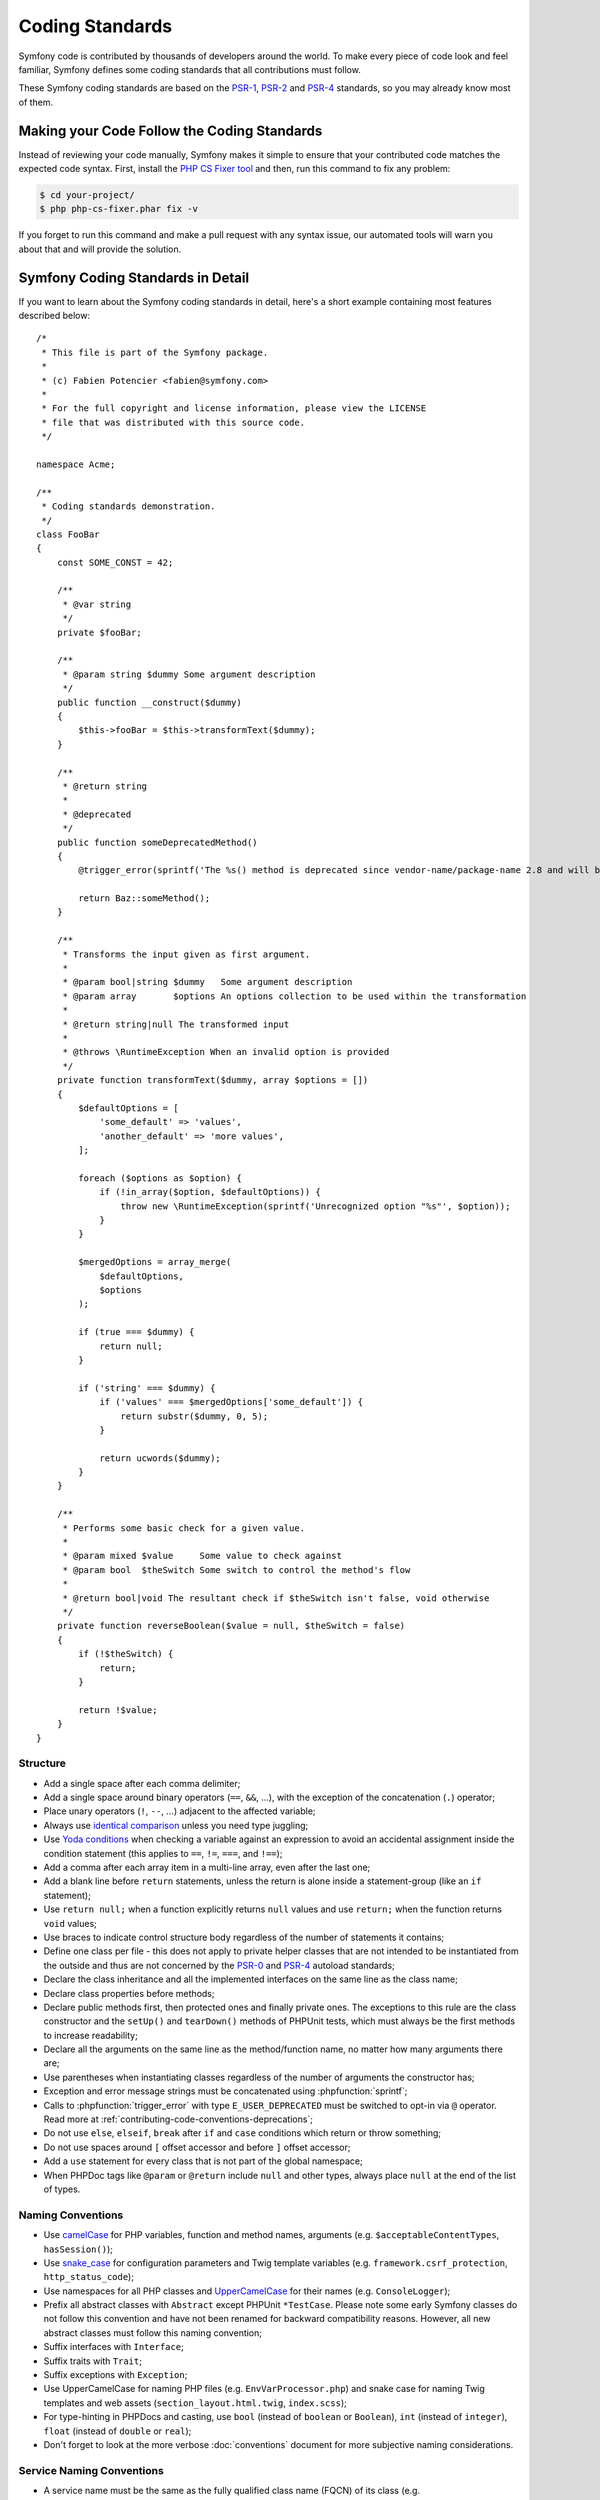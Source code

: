 Coding Standards
================

Symfony code is contributed by thousands of developers around the world. To make
every piece of code look and feel familiar, Symfony defines some coding standards
that all contributions must follow.

These Symfony coding standards are based on the `PSR-1`_, `PSR-2`_ and `PSR-4`_
standards, so you may already know most of them.

Making your Code Follow the Coding Standards
--------------------------------------------

Instead of reviewing your code manually, Symfony makes it simple to ensure that
your contributed code matches the expected code syntax. First, install the
`PHP CS Fixer tool`_ and then, run this command to fix any problem:

.. code-block:: terminal

    $ cd your-project/
    $ php php-cs-fixer.phar fix -v

If you forget to run this command and make a pull request with any syntax issue,
our automated tools will warn you about that and will provide the solution.

Symfony Coding Standards in Detail
----------------------------------

If you want to learn about the Symfony coding standards in detail, here's a
short example containing most features described below::

    /*
     * This file is part of the Symfony package.
     *
     * (c) Fabien Potencier <fabien@symfony.com>
     *
     * For the full copyright and license information, please view the LICENSE
     * file that was distributed with this source code.
     */

    namespace Acme;

    /**
     * Coding standards demonstration.
     */
    class FooBar
    {
        const SOME_CONST = 42;

        /**
         * @var string
         */
        private $fooBar;

        /**
         * @param string $dummy Some argument description
         */
        public function __construct($dummy)
        {
            $this->fooBar = $this->transformText($dummy);
        }

        /**
         * @return string
         *
         * @deprecated
         */
        public function someDeprecatedMethod()
        {
            @trigger_error(sprintf('The %s() method is deprecated since vendor-name/package-name 2.8 and will be removed in 3.0. Use Acme\Baz::someMethod() instead.', __METHOD__), E_USER_DEPRECATED);

            return Baz::someMethod();
        }

        /**
         * Transforms the input given as first argument.
         *
         * @param bool|string $dummy   Some argument description
         * @param array       $options An options collection to be used within the transformation
         *
         * @return string|null The transformed input
         *
         * @throws \RuntimeException When an invalid option is provided
         */
        private function transformText($dummy, array $options = [])
        {
            $defaultOptions = [
                'some_default' => 'values',
                'another_default' => 'more values',
            ];

            foreach ($options as $option) {
                if (!in_array($option, $defaultOptions)) {
                    throw new \RuntimeException(sprintf('Unrecognized option "%s"', $option));
                }
            }

            $mergedOptions = array_merge(
                $defaultOptions,
                $options
            );

            if (true === $dummy) {
                return null;
            }

            if ('string' === $dummy) {
                if ('values' === $mergedOptions['some_default']) {
                    return substr($dummy, 0, 5);
                }

                return ucwords($dummy);
            }
        }

        /**
         * Performs some basic check for a given value.
         *
         * @param mixed $value     Some value to check against
         * @param bool  $theSwitch Some switch to control the method's flow
         *
         * @return bool|void The resultant check if $theSwitch isn't false, void otherwise
         */
        private function reverseBoolean($value = null, $theSwitch = false)
        {
            if (!$theSwitch) {
                return;
            }

            return !$value;
        }
    }

Structure
~~~~~~~~~

* Add a single space after each comma delimiter;

* Add a single space around binary operators (``==``, ``&&``, ...), with
  the exception of the concatenation (``.``) operator;

* Place unary operators (``!``, ``--``, ...) adjacent to the affected variable;

* Always use `identical comparison`_ unless you need type juggling;

* Use `Yoda conditions`_ when checking a variable against an expression to avoid
  an accidental assignment inside the condition statement (this applies to ``==``,
  ``!=``, ``===``, and ``!==``);

* Add a comma after each array item in a multi-line array, even after the
  last one;

* Add a blank line before ``return`` statements, unless the return is alone
  inside a statement-group (like an ``if`` statement);

* Use ``return null;`` when a function explicitly returns ``null`` values and
  use ``return;`` when the function returns ``void`` values;

* Use braces to indicate control structure body regardless of the number of
  statements it contains;

* Define one class per file - this does not apply to private helper classes
  that are not intended to be instantiated from the outside and thus are not
  concerned by the `PSR-0`_ and `PSR-4`_ autoload standards;

* Declare the class inheritance and all the implemented interfaces on the same
  line as the class name;

* Declare class properties before methods;

* Declare public methods first, then protected ones and finally private ones.
  The exceptions to this rule are the class constructor and the ``setUp()`` and
  ``tearDown()`` methods of PHPUnit tests, which must always be the first methods
  to increase readability;

* Declare all the arguments on the same line as the method/function name, no
  matter how many arguments there are;

* Use parentheses when instantiating classes regardless of the number of
  arguments the constructor has;

* Exception and error message strings must be concatenated using :phpfunction:`sprintf`;

* Calls to :phpfunction:`trigger_error` with type ``E_USER_DEPRECATED`` must be
  switched to opt-in via ``@`` operator.
  Read more at :ref:`contributing-code-conventions-deprecations`;

* Do not use ``else``, ``elseif``, ``break`` after ``if`` and ``case`` conditions
  which return or throw something;

* Do not use spaces around ``[`` offset accessor and before ``]`` offset accessor;

* Add a ``use`` statement for every class that is not part of the global namespace;

* When PHPDoc tags like ``@param`` or ``@return`` include ``null`` and other
  types, always place ``null`` at the end of the list of types.

Naming Conventions
~~~~~~~~~~~~~~~~~~

* Use `camelCase`_ for PHP variables, function and method names, arguments
  (e.g. ``$acceptableContentTypes``, ``hasSession()``);

* Use `snake_case`_ for configuration parameters and Twig template variables
  (e.g. ``framework.csrf_protection``, ``http_status_code``);

* Use namespaces for all PHP classes and `UpperCamelCase`_ for their names (e.g.
  ``ConsoleLogger``);

* Prefix all abstract classes with ``Abstract`` except PHPUnit ``*TestCase``.
  Please note some early Symfony classes do not follow this convention and
  have not been renamed for backward compatibility reasons. However, all new
  abstract classes must follow this naming convention;

* Suffix interfaces with ``Interface``;

* Suffix traits with ``Trait``;

* Suffix exceptions with ``Exception``;

* Use UpperCamelCase for naming PHP files (e.g. ``EnvVarProcessor.php``) and
  snake case for naming Twig templates and web assets (``section_layout.html.twig``,
  ``index.scss``);

* For type-hinting in PHPDocs and casting, use ``bool`` (instead of ``boolean``
  or ``Boolean``), ``int`` (instead of ``integer``), ``float`` (instead of
  ``double`` or ``real``);

* Don't forget to look at the more verbose :doc:`conventions` document for
  more subjective naming considerations.

.. _service-naming-conventions:

Service Naming Conventions
~~~~~~~~~~~~~~~~~~~~~~~~~~

* A service name must be the same as the fully qualified class name (FQCN) of
  its class (e.g. ``App\EventSubscriber\UserSubscriber``);

* If there are multiple services for the same class, use the FQCN for the main
  service and use lowercased and underscored names for the rest of services.
  Optionally divide them in groups separated with dots (e.g.
  ``something.service_name``, ``fos_user.something.service_name``);

* Use lowercase letters for parameter names (except when referring
  to environment variables with the ``%env(VARIABLE_NAME)%`` syntax);

* Add class aliases for public services (e.g. alias ``Symfony\Component\Something\ClassName``
  to ``something.service_name``).

Documentation
~~~~~~~~~~~~~

* Add PHPDoc blocks for all classes, methods, and functions (though you may
  be asked to remove PHPDoc that do not add value);

* Group annotations together so that annotations of the same type immediately
  follow each other, and annotations of a different type are separated by a
  single blank line;

* Omit the ``@return`` tag if the method does not return anything;

* The ``@package`` and ``@subpackage`` annotations are not used;

* Don't inline PHPDoc blocks, even when they contain just one tag (e.g. don't
  put ``/** {@inheritdoc} */`` in a single line);

* When adding a new class or when making significant changes to an existing class,
  an ``@author`` tag with personal contact information may be added, or expanded.
  Please note it is possible to have the personal contact information updated or
  removed per request to the :doc:`core team </contributing/code/core_team>`.

License
~~~~~~~

* Symfony is released under the MIT license, and the license block has to be
  present at the top of every PHP file, before the namespace.

.. _`PHP CS Fixer tool`: https://cs.symfony.com/
.. _`PSR-0`: https://www.php-fig.org/psr/psr-0/
.. _`PSR-1`: https://www.php-fig.org/psr/psr-1/
.. _`PSR-2`: https://www.php-fig.org/psr/psr-2/
.. _`PSR-4`: https://www.php-fig.org/psr/psr-4/
.. _`identical comparison`: https://php.net/manual/en/language.operators.comparison.php
.. _`Yoda conditions`: https://en.wikipedia.org/wiki/Yoda_conditions
.. _`camelCase`: https://en.wikipedia.org/wiki/Camel_case
.. _`UpperCamelCase`: https://en.wikipedia.org/wiki/Camel_case
.. _`snake_case`: https://en.wikipedia.org/wiki/Snake_case
